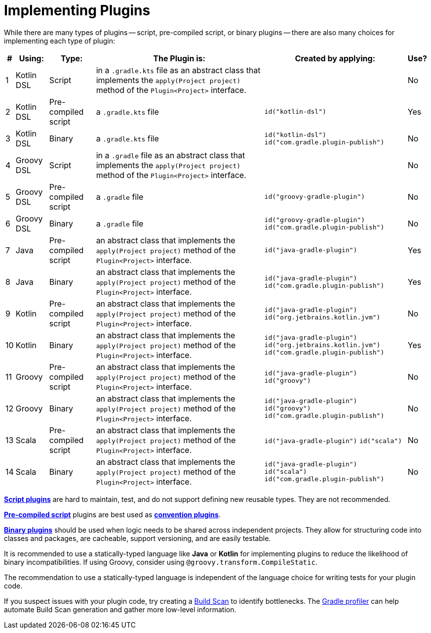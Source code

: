 // Copyright (C) 2023 Gradle, Inc.
//
// Licensed under the Creative Commons Attribution-Noncommercial-ShareAlike 4.0 International License.;
// you may not use this file except in compliance with the License.
// You may obtain a copy of the License at
//
//      https://creativecommons.org/licenses/by-nc-sa/4.0/
//
// Unless required by applicable law or agreed to in writing, software
// distributed under the License is distributed on an "AS IS" BASIS,
// WITHOUT WARRANTIES OR CONDITIONS OF ANY KIND, either express or implied.
// See the License for the specific language governing permissions and
// limitations under the License.

[[implemention_plugins]]
= Implementing Plugins

While there are many types of plugins -- script, pre-compiled script, or binary plugins -- there are also many choices for implementing each type of plugin:

[cols="~,~,~,~,~,~"]
|===
|*#* |*Using:* |*Type:* |*The Plugin is:* |*Created by applying:* |*Use?*

|1
|Kotlin DSL
|Script
|in a `.gradle.kts` file as an abstract class that implements the `apply(Project project)` method of the `Plugin<Project>` interface.
|
|No

|2
|Kotlin DSL
|Pre-compiled script
|a `.gradle.kts` file
|`id("kotlin-dsl")`
|Yes

|3
|Kotlin DSL
|Binary
|a `.gradle.kts` file
|`id("kotlin-dsl")` +
`id("com.gradle.plugin-publish")`
|No

|4
|Groovy DSL
|Script
|in a `.gradle` file as an abstract class that implements the `apply(Project project)` method of the `Plugin<Project>` interface.
|
|No

|5
|Groovy DSL
|Pre-compiled script
|a `.gradle` file
|`id("groovy-gradle-plugin")`
|No

|6
|Groovy DSL
|Binary
|a `.gradle` file
|`id("groovy-gradle-plugin")` +
`id("com.gradle.plugin-publish")`
|No

|7
|Java
|Pre-compiled script
|an abstract class that implements the `apply(Project project)` method of the `Plugin<Project>` interface.
|`id("java-gradle-plugin")`
|Yes

|8
|Java
|Binary
|an abstract class that implements the `apply(Project project)` method of the `Plugin<Project>` interface.
|`id("java-gradle-plugin")` +
`id("com.gradle.plugin-publish")`
|Yes

|9
|Kotlin
|Pre-compiled script
|an abstract class that implements the `apply(Project project)` method of the `Plugin<Project>` interface.
|`id("java-gradle-plugin")`
`id("org.jetbrains.kotlin.jvm")`
|No

|10
|Kotlin
|Binary
|an abstract class that implements the `apply(Project project)` method of the `Plugin<Project>` interface.
|`id("java-gradle-plugin")` +
`id("org.jetbrains.kotlin.jvm")` +
`id("com.gradle.plugin-publish")`
|Yes

|11
|Groovy
|Pre-compiled script
|an abstract class that implements the `apply(Project project)` method of the `Plugin<Project>` interface.
|`id("java-gradle-plugin")`
`id("groovy")`
|No

|12
|Groovy
|Binary
|an abstract class that implements the `apply(Project project)` method of the `Plugin<Project>` interface.
|`id("java-gradle-plugin")` +
`id("groovy")` +
`id("com.gradle.plugin-publish")`
|No

|13
|Scala
|Pre-compiled script
|an abstract class that implements the `apply(Project project)` method of the `Plugin<Project>` interface.
|`id("java-gradle-plugin")`
`id("scala")`
|No

|14
|Scala
|Binary
|an abstract class that implements the `apply(Project project)` method of the `Plugin<Project>` interface.
|`id("java-gradle-plugin")` +
`id("scala")` +
`id("com.gradle.plugin-publish")`
|No
|===

<<custom_plugins#sec:build_script_plugins,*Script plugins*>> are hard to maintain, test, and do not support defining new reusable types.
They are not recommended.

<<custom_plugins#sec:precompile_script_plugin,*Pre-compiled script*>> plugins are best used as <<custom_plugins#sec:convention_plugins,*convention plugins*>>.

<<custom_plugins#sec:custom_plugins_standalone_project,*Binary plugins*>> should be used when logic needs to be shared across independent projects.
They allow for structuring code into classes and packages, are cacheable, support versioning, and are easily testable.

It is recommended to use a statically-typed language like *Java* or *Kotlin* for implementing plugins to reduce the likelihood of binary incompatibilities.
If using Groovy, consider using `@groovy.transform.CompileStatic`.

The recommendation to use a statically-typed language is independent of the language choice for writing tests for your plugin code.

If you suspect issues with your plugin code, try creating a link:https://scans.gradle.com/[Build Scan] to identify bottlenecks.
The link:https://github.com/gradle/gradle-profiler[Gradle profiler] can help automate Build Scan generation and gather more low-level information.
